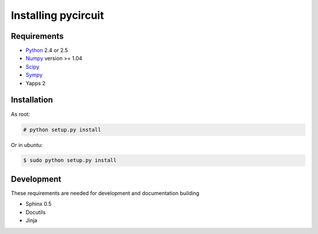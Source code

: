 Installing pycircuit
====================

Requirements
------------

* Python_ 2.4 or 2.5
* Numpy_ version >= 1.04
* Scipy_
* Sympy_ 
* Yapps 2

.. _Python: http://python.org
.. _Numpy: http://numpy.org
.. _Sympy: http://sympy.org
.. _Scipy: http://scipy.org

Installation
------------

As root:

.. code-block:: sh

   # python setup.py install

Or in ubuntu:

.. code-block:: sh

   $ sudo python setup.py install


Development
-----------

These requirements are needed for development and documentation building

* Sphinx 0.5
* Docutils
* Jinja

